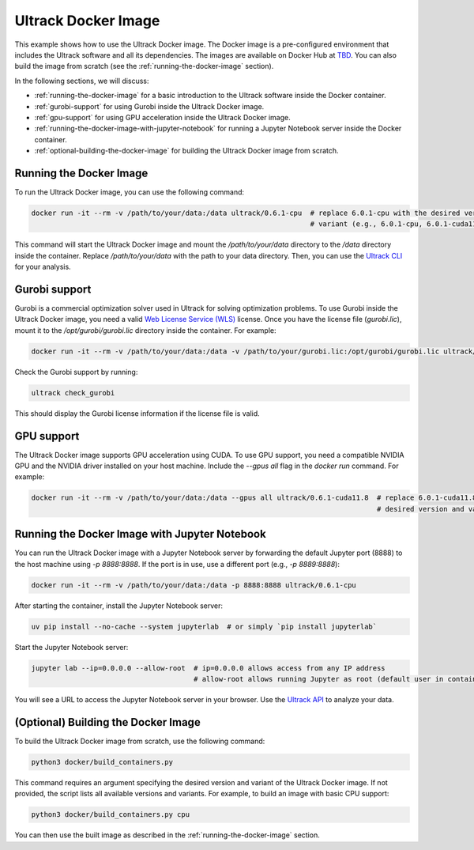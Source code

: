 Ultrack Docker Image
====================

This example shows how to use the Ultrack Docker image. The Docker image is a pre-configured environment that includes
the Ultrack software and all its dependencies. The images are available on Docker Hub at
`TBD <https://hub.docker.com/>`_. You can also build the image from scratch (see the
:ref:`running-the-docker-image` section).

In the following sections, we will discuss:

- :ref:`running-the-docker-image` for a basic introduction to the Ultrack software inside the
  Docker container.
- :ref:`gurobi-support` for using Gurobi inside the Ultrack Docker image.
- :ref:`gpu-support` for using GPU acceleration inside the Ultrack Docker image.
- :ref:`running-the-docker-image-with-jupyter-notebook` for running a
  Jupyter Notebook server inside the Docker container.
- :ref:`optional-building-the-docker-image` for building the Ultrack Docker image from scratch.

.. _running-the-docker-image:
Running the Docker Image
------------------------

To run the Ultrack Docker image, you can use the following command:

.. code-block:: bash

    docker run -it --rm -v /path/to/your/data:/data ultrack/0.6.1-cpu  # replace 6.0.1-cpu with the desired version and
                                                                       # variant (e.g., 6.0.1-cpu, 6.0.1-cuda11.8)

This command will start the Ultrack Docker image and mount the `/path/to/your/data` directory to the `/data` directory
inside the container. Replace `/path/to/your/data` with the path to your data directory. Then, you can use the
`Ultrack CLI <https://royerlab.github.io/ultrack/cli.html>`_ for your analysis.

.. _gurobi-support:
Gurobi support
--------------

Gurobi is a commercial optimization solver used in Ultrack for solving optimization problems. To use Gurobi inside the
Ultrack Docker image, you need a valid
`Web License Service (WLS) <https://www.gurobi.com/features/web-license-service/>`_ license. Once you have the license
file (`gurobi.lic`), mount it to the `/opt/gurobi/gurobi.lic` directory inside the container. For example:

.. code-block:: bash

    docker run -it --rm -v /path/to/your/data:/data -v /path/to/your/gurobi.lic:/opt/gurobi/gurobi.lic ultrack/0.6.1-cpu

Check the Gurobi support by running:

.. code-block:: bash

    ultrack check_gurobi

This should display the Gurobi license information if the license file is valid.

.. _gpu-support:
GPU support
-----------

The Ultrack Docker image supports GPU acceleration using CUDA. To use GPU support, you need a compatible NVIDIA GPU and
the NVIDIA driver installed on your host machine. Include the `--gpus all` flag in the `docker run` command. For example:

.. code-block:: bash

    docker run -it --rm -v /path/to/your/data:/data --gpus all ultrack/0.6.1-cuda11.8  # replace 6.0.1-cuda11.8 with the
                                                                                       # desired version and variant

.. _running-the-docker-image-with-jupyter-notebook:
Running the Docker Image with Jupyter Notebook
----------------------------------------------

You can run the Ultrack Docker image with a Jupyter Notebook server by forwarding the default Jupyter port (8888) to the
host machine using `-p 8888:8888`. If the port is in use, use a different port (e.g., `-p 8889:8888`):

.. code-block:: bash

    docker run -it --rm -v /path/to/your/data:/data -p 8888:8888 ultrack/0.6.1-cpu

After starting the container, install the Jupyter Notebook server:

.. code-block:: bash

    uv pip install --no-cache --system jupyterlab  # or simply `pip install jupyterlab`

Start the Jupyter Notebook server:

.. code-block:: bash

    jupyter lab --ip=0.0.0.0 --allow-root  # ip=0.0.0.0 allows access from any IP address
                                           # allow-root allows running Jupyter as root (default user in container)

You will see a URL to access the Jupyter Notebook server in your browser. Use the
`Ultrack API <https://royerlab.github.io/ultrack/api.html>`_ to analyze your data.

.. _optional-building-the-docker-image:
(Optional) Building the Docker Image
------------------------------------

To build the Ultrack Docker image from scratch, use the following command:

.. code-block:: bash

    python3 docker/build_containers.py

This command requires an argument specifying the desired version and variant of the Ultrack Docker image. If not
provided, the script lists all available versions and variants. For example, to build an image with basic CPU support:

.. code-block:: bash

    python3 docker/build_containers.py cpu

You can then use the built image as described in the
:ref:`running-the-docker-image` section.
